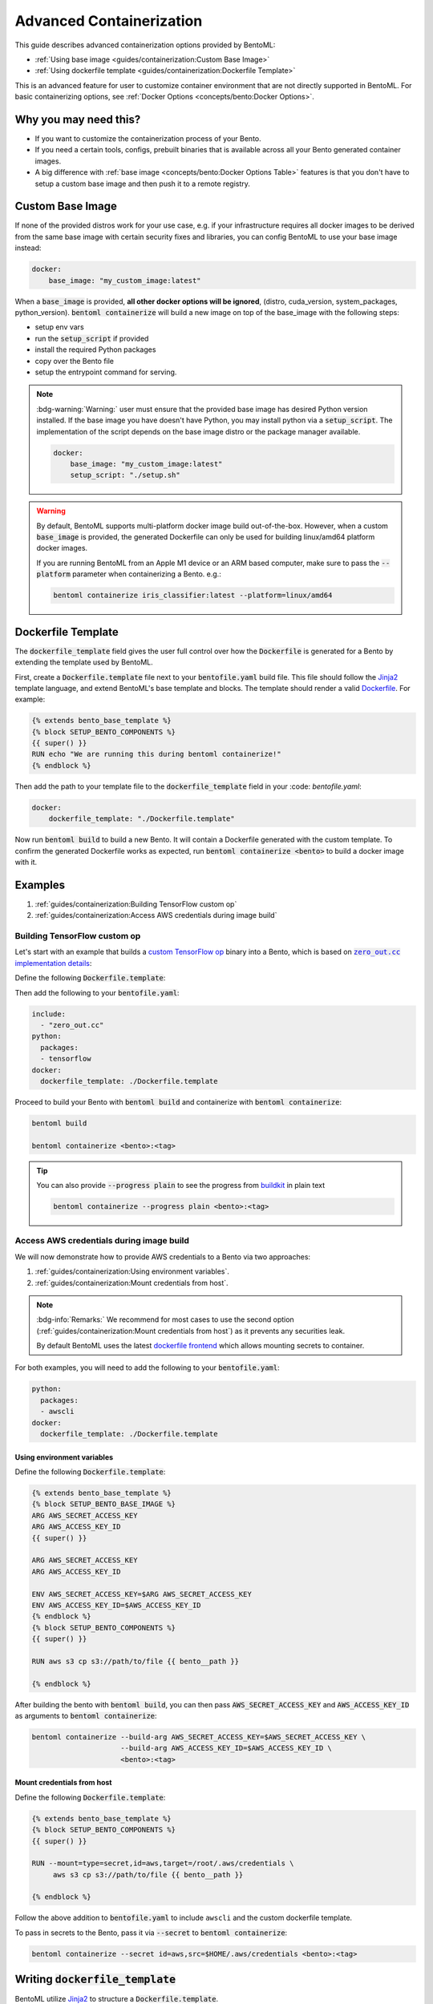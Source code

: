 =========================
Advanced Containerization
=========================

This guide describes advanced containerization options 
provided by BentoML:

- :ref:`Using base image <guides/containerization:Custom Base Image>`
- :ref:`Using dockerfile template <guides/containerization:Dockerfile Template>`

This is an advanced feature for user to customize container environment that are not directly supported in BentoML.
For basic containerizing options, see :ref:`Docker Options <concepts/bento:Docker Options>`.

Why you may need this?
----------------------

- If you want to customize the containerization process of your Bento.
- If you need a certain tools, configs, prebuilt binaries that is available across all your Bento generated container images.
- A big difference with :ref:`base image <concepts/bento:Docker Options Table>` features is that you don't have to setup a custom base image and then push it to a remote registry.

Custom Base Image
-----------------

If none of the provided distros work for your use case, e.g. if your infrastructure
requires all docker images to be derived from the same base image with certain security
fixes and libraries, you can config BentoML to use your base image instead:

.. code:: yaml

    docker:
        base_image: "my_custom_image:latest"

When a :code:`base_image` is provided, **all other docker options will be ignored**,
(distro, cuda_version, system_packages, python_version). :code:`bentoml containerize`
will build a new image on top of the base_image with the following steps:

- setup env vars
- run the :code:`setup_script` if provided
- install the required Python packages
- copy over the Bento file
- setup the entrypoint command for serving.


.. note::

    :bdg-warning:`Warning:` user must ensure that the provided base image has desired
    Python version installed. If the base image you have doesn't have Python, you may
    install python via a :code:`setup_script`. The implementation of the script depends
    on the base image distro or the package manager available.

    .. code:: yaml

        docker:
            base_image: "my_custom_image:latest"
            setup_script: "./setup.sh"

.. warning::

    By default, BentoML supports multi-platform docker image build out-of-the-box.
    However, when a custom :code:`base_image` is provided, the generated Dockerfile can
    only be used for building linux/amd64 platform docker images.

    If you are running BentoML from an Apple M1 device or an ARM based computer, make
    sure to pass the :code:`--platform` parameter when containerizing a Bento. e.g.:

    .. code:: bash

        bentoml containerize iris_classifier:latest --platform=linux/amd64


Dockerfile Template
-------------------

The :code:`dockerfile_template` field gives the user full control over how the
:code:`Dockerfile` is generated for a Bento by extending the template used by
BentoML.

First, create a :code:`Dockerfile.template` file next to your :code:`bentofile.yaml`
build file. This file should follow the
`Jinja2 <https://jinja.palletsprojects.com/en/3.1.x/>`_ template language, and extend
BentoML's base template and blocks. The template should render a valid
`Dockerfile <https://docs.docker.com/engine/reference/builder/>`_. For example:

.. code-block:: jinja

   {% extends bento_base_template %}
   {% block SETUP_BENTO_COMPONENTS %}
   {{ super() }}
   RUN echo "We are running this during bentoml containerize!"
   {% endblock %}

Then add the path to your template file to the :code:`dockerfile_template` field in
your :code: `bentofile.yaml`:

.. code:: yaml

    docker:
        dockerfile_template: "./Dockerfile.template"

Now run :code:`bentoml build` to build a new Bento. It will contain a Dockerfile
generated with the custom template. To confirm the generated Dockerfile works as
expected, run :code:`bentoml containerize <bento>` to build a docker image with it.

.. dropdown:: View the generated Dockerfile content
    :icon: code

    During development and debugging, you may want to see the generated Dockerfile.
    Here's shortcut for that:

    .. code-block:: bash

        cat "$(bentoml get <bento>:<tag> -o path)/env/docker/Dockerfile"

Examples
--------

1. :ref:`guides/containerization:Building TensorFlow custom op`
2. :ref:`guides/containerization:Access AWS credentials during image build`

Building TensorFlow custom op
~~~~~~~~~~~~~~~~~~~~~~~~~~~~~

Let's start with an example that builds a `custom TensorFlow op <https://www.tensorflow.org/guide/create_op>`_ binary into a Bento, which is based on |zero_out|_:

.. _zero_out: https://www.tensorflow.org/guide/create_op#define_the_op_interface

.. |zero_out| replace:: :code:`zero_out.cc` implementation details


Define the following :code:`Dockerfile.template`:

.. code-block:: jinja

Then add the following to your :code:`bentofile.yaml`:

.. code-block:: yaml

   include:
     - "zero_out.cc"
   python:
     packages:
     - tensorflow
   docker:
     dockerfile_template: ./Dockerfile.template

Proceed to build your Bento with :code:`bentoml build` and containerize with :code:`bentoml containerize`:

.. code-block:: bash

   bentoml build

   bentoml containerize <bento>:<tag>

.. tip:: 

   You can also provide :code:`--progress plain` to see the progress from
   `buildkit <https://github.com/moby/buildkit>`_ in plain text

   .. code-block:: yaml

      bentoml containerize --progress plain <bento>:<tag>

Access AWS credentials during image build
~~~~~~~~~~~~~~~~~~~~~~~~~~~~~~~~~~~~~~~~~

We will now demonstrate how to provide AWS credentials to a Bento via two approaches:

1. :ref:`guides/containerization:Using environment variables`.
2. :ref:`guides/containerization:Mount credentials from host`.

.. note::

   :bdg-info:`Remarks:` We recommend for most cases 
   to use the second option (:ref:`guides/containerization:Mount credentials from host`)
   as it prevents any securities leak.

   By default BentoML uses the latest `dockerfile frontend <https://hub.docker.com/r/docker/dockerfile>`_ which
   allows mounting secrets to container.

For both examples, you will need to add the following to your :code:`bentofile.yaml`:

.. code-block:: yaml

   python:
     packages:
     - awscli
   docker:
     dockerfile_template: ./Dockerfile.template


Using environment variables
^^^^^^^^^^^^^^^^^^^^^^^^^^^

Define the following :code:`Dockerfile.template`:

.. code-block:: jinja

   {% extends bento_base_template %}
   {% block SETUP_BENTO_BASE_IMAGE %}
   ARG AWS_SECRET_ACCESS_KEY
   ARG AWS_ACCESS_KEY_ID
   {{ super() }}

   ARG AWS_SECRET_ACCESS_KEY
   ARG AWS_ACCESS_KEY_ID
   
   ENV AWS_SECRET_ACCESS_KEY=$ARG AWS_SECRET_ACCESS_KEY
   ENV AWS_ACCESS_KEY_ID=$AWS_ACCESS_KEY_ID
   {% endblock %}
   {% block SETUP_BENTO_COMPONENTS %}
   {{ super() }}

   RUN aws s3 cp s3://path/to/file {{ bento__path }}

   {% endblock %}

After building the bento with :code:`bentoml build`, you can then
pass :code:`AWS_SECRET_ACCESS_KEY` and :code:`AWS_ACCESS_KEY_ID` as arguments to :code:`bentoml containerize`:

.. code-block:: bash

   bentoml containerize --build-arg AWS_SECRET_ACCESS_KEY=$AWS_SECRET_ACCESS_KEY \
                        --build-arg AWS_ACCESS_KEY_ID=$AWS_ACCESS_KEY_ID \
                        <bento>:<tag>

Mount credentials from host
^^^^^^^^^^^^^^^^^^^^^^^^^^^

Define the following :code:`Dockerfile.template`:

.. code-block:: jinja

   {% extends bento_base_template %}
   {% block SETUP_BENTO_COMPONENTS %}
   {{ super() }}
   
   RUN --mount=type=secret,id=aws,target=/root/.aws/credentials \
        aws s3 cp s3://path/to/file {{ bento__path }}

   {% endblock %}

Follow the above addition to :code:`bentofile.yaml` to include ``awscli`` and
the custom dockerfile template.

To pass in secrets to the Bento, pass it via :code:`--secret` to :code:`bentoml
containerize`:

.. code-block:: bash

   bentoml containerize --secret id=aws,src=$HOME/.aws/credentials <bento>:<tag>

.. seealso::

   `Mounting Secrets <https://github.com/moby/buildkit/blob/master/frontend/dockerfile/docs/syntax.md#run---mounttypesecret>`_

Writing :code:`dockerfile_template`
-----------------------------------

BentoML utilize `Jinja2 <https://jinja.palletsprojects.com/en/3.1.x/>`_ to
structure a :code:`Dockerfile.template`.

The Dockerfile template is a mix between :code:`Jinja2` syntax and :code:`Dockerfile`
syntax. BentoML set both `trim_blocks` and `lstrip_blocks` in Jinja
templates environment to :code:`True`. 

.. note::

   Make sure that your Dockerfile instruction is **unindented** as if you are writting a normal Dockerfile.

.. seealso::

   `Jinja Whitespace Control <https://jinja.palletsprojects.com/en/3.1.x/templates/#whitespace-control>`_.


An example of a Dockerfile template takes advantage of multi-stage build to
isolate the installation of a local library :code:`mypackage`:

.. code-block:: jinja

   {% extends bento_base_template %}
   {% block SETUP_BENTO_BASE_IMAGE %}
   FROM --platform=$BUILDPLATFORM python:3.7-slim as buildstage
   RUN mkdir /tmp/mypackage

   WORKDIR /tmp/mypackage/
   COPY mypackage .
   RUN python setup.py sdist && mv dist/mypackage-0.0.1.tar.gz mypackage.tar.gz

   {{ super() }}
   {% endblock %}
   {% block SETUP_BENTO_COMPONENTS %}
   {{ super() }}
   COPY --from=buildstage mypackage.tar.gz /tmp/wheels/
   RUN --network=none pip install --find-links /tmp/wheels mypackage
   {% endblock %}

.. note::

   Notice how for all Dockerfile instruction, we consider as if the Jinja
   logics aren't there 🚀.


Jinja templates
~~~~~~~~~~~~~~~

One of the powerful features Jinja offers is its `template inheritance <https://jinja.palletsprojects.com/en/3.1.x/templates/#template-inheritance>`_.
This allows BentoML to enable users to fully customize how to structure a Bento's Dockerfile.

.. note::

   To use a custom Dockerfile template, users have to provide a file with a format
   that follows the Jinja2 template syntax. The template file should have
   extensions of :code:`.j2`, :code:`.template`, :code:`.jinja`.

.. note::

   This section is not meant to be a complete reference on Jinja2.
   For any advanced features from on Jinja2, please refers to their `Templates Design Documentation <https://jinja.palletsprojects.com/en/3.1.x/templates/>`_.


To construct a custom :code:`Dockerfile` template, users have to provide an `extends block <https://jinja.palletsprojects.com/en/3.1.x/templates/#extends>`_ at the beginning of the Dockerfile template :code:`Dockerfile.template` followed by the given base template name :code:`bento_base_template`:

.. code-block:: jinja

   {% extends bento_base_template %}

.. tip::

   :bdg-warning:`Warning:` If you pass in a generic :code:`Dockerfile` file, and then run :code:`bentoml build` to build a Bento and it doesn't throw any errors.

   However, when you try to run :code:`bentoml containerize`, this won't work.

   This is an expected behaviour from Jinja2, where Jinja2 accepts **any file** as a template.

   We decided not to put any restrictions to validate the template file, simply because we want to enable 
   users to customize to their own needs. 

:code:`{{ super() }}`
^^^^^^^^^^^^^^^^^^^^^

As you can notice throughout this guides, we use a special function :code:`{{ super() }}`. This is a Jinja
features that allow users to call content of `parent block <https://jinja.palletsprojects.com/en/3.1.x/templates/#super-blocks>`_. This 
enables users to fully extend base templates provided by BentoML to ensure that
the result Bentos can be containerized.

.. seealso::

   |super_tag|_ for more information on template inheritance.

.. _super_tag: https://jinja.palletsprojects.com/en/3.1.x/templates/#super-blocks

.. |super_tag| replace:: :code:`{{ super() }}` *Syntax*

Blocks
^^^^^^

BentoML defines a sets of `Blocks <https://jinja.palletsprojects.com/en/3.1.x/templates/#base-template>`_ under the object :code:`bento_base_template`.

All exported blocks that users can use to extend are as follow:

+---------------------------------+----------------------------------------------------------------------------------------------------------------------------------+
| Blocks                          | Definition                                                                                                                       |
+=================================+==================================================================================================================================+
| :code:`SETUP_BENTO_BASE_IMAGE`  | Instructions to set up multi architecture supports, base images as well as installing system packages that is defined by users.  |
+---------------------------------+----------------------------------------------------------------------------------------------------------------------------------+
| :code:`SETUP_BENTO_USER`        | Setup bento users with correct UID, GID and directory for a 🍱.                                                                  |
+---------------------------------+----------------------------------------------------------------------------------------------------------------------------------+
| :code:`SETUP_BENTO_ENVARS`      | Add users environment variables (if specified) and other required variables from BentoML.                                        |
+---------------------------------+----------------------------------------------------------------------------------------------------------------------------------+
| :code:`SETUP_BENTO_COMPONENTS`  | Setup components for a 🍱 , including installing pip packages, running setup scripts, installing bentoml, etc.                   |
+---------------------------------+----------------------------------------------------------------------------------------------------------------------------------+
| :code:`SETUP_BENTO_ENTRYPOINT`  | Finalize ports and set :code:`ENTRYPOINT` and :code:`CMD` for the 🍱.                                                            |
+---------------------------------+----------------------------------------------------------------------------------------------------------------------------------+

.. note::

   All the defined blocks are prefixed with :code:`SETUP_BENTO_*`. This is to
   ensure that users can extend blocks defined by BentoML without sacrificing
   the flexibility of a Jinja template.

To extend any given block, users can do so by adding :code:`{{ super() }}` at
any point inside block.


Dockerfile instruction
~~~~~~~~~~~~~~~~~~~~~~

.. seealso::

   `Dockerfile reference <https://docs.docker.com/engine/reference/builder>`_ for writing a Dockerfile.

We recommend that users should use the following Dockerfile instructions in
their custom Dockerfile templates: :code:`ENV`, :code:`RUN`, :code:`ARG`. These
instructions are mostly used and often times will get the jobs done.

The use of the following instructions can be **potentially harmful**. They should be reserved for specialized advanced use cases.

+----------------+-----------------------------------------------------------------------------------------------------------------------------------------------------------------------------------------------------------------------------------------------------------+
| Instruction    | Reasons not to use                                                                                                                                                                                                                                        |
+================+===========================================================================================================================================================================================================================================================+
| :code:`FROM`   | Since the containerized Bento is a multi-stage builds container, adding :code:`FROM` statement will result in failure to containerize the given Bento.                                                                                                    |
+----------------+-----------------------------------------------------------------------------------------------------------------------------------------------------------------------------------------------------------------------------------------------------------+
| :code:`SHELL`  | BentoML uses `heredoc syntax <https://github.com/moby/buildkit/blob/master/frontend/dockerfile/docs/syntax.md#user-content-here-documents>`_ and using :code:`bash` in our containerization process. Hence changing :code:`SHELL` will result in failure. |
+----------------+-----------------------------------------------------------------------------------------------------------------------------------------------------------------------------------------------------------------------------------------------------------+
| :code:`CMD`    | Changing :code:`CMD` will inherently modify the behaviour of the bento container where docker won't be able to run the bento inside the container. More :ref:`below <guides/containerization:\:code\:\`entrypoint\`>`                                     |
+----------------+-----------------------------------------------------------------------------------------------------------------------------------------------------------------------------------------------------------------------------------------------------------+

The following instructions should be **used with caution**:


:code:`WORKDIR`
^^^^^^^^^^^^^^^

.. seealso::

   `WORKDIR reference <https://docs.docker.com/engine/reference/builder/#workdir>`_

Since :code:`WORKDIR` determines the working directory for any :code:`RUN`, :code:`CMD`, :code:`ENTRYPOINT`, :code:`COPY` and :code:`ADD` instructions that follow it in the Dockerfile,
make sure that your instructions define the correct path to any working files.

.. note::

   By default, all paths for Bento-related files will be generated to its
   fspath, which ensures that Bento will work regardless of :code:`WORKDIR`


:code:`ENTRYPOINT`
^^^^^^^^^^^^^^^^^^

.. seealso::

   `ENTRYPOINT reference <https://docs.docker.com/engine/reference/builder/#entrypoint>`_


The flexibility of a Jinja template also brings up the flexibility of setting up :code:`ENTRYPOINT` and :code:`CMD`.

From `Dockerfile documentation <https://docs.docker.com/engine/reference/builder/#entrypoint>`_:

    Only the last :code:`ENTRYPOINT` instruction in the Dockerfile will have an effect.

By default, a Bento sets:

.. code-block:: jinja

    ENTRYPOINT [ "{{ bento__entrypoint }}" ]

    CMD ["bentoml", "serve", "{{ bento__path }}", "--production"]

This aboved instructions ensure that whenever :code:`docker run` is invoked on the 🍱 container, :code:`bentoml` is called correctly. 

In scenarios where one needs to setup a custom :code:`ENTRYPOINT`, make sure to use
the :code:`ENTRYPOINT` instruction under the :code:`SETUP_BENTO_ENTRYPOINT` block as follows:

.. code-block:: jinja

    {% extends bento_base_template %}
    {% block SETUP_BENTO_ENTRYPOINT %}
    {{ super() }}

    ...
    ENTRYPOINT [ "{{ bento__entrypoint }}", "python", "-m", "awslambdaric" ]
    {% endblock %}

.. tip::

    :code:`{{ bento__entrypoint }}` is the path the BentoML entrypoint,
    nothinig special here 😏.

Read more about :code:`CMD` and :code:`ENTRYPOINT` interaction `here <https://docs.docker.com/engine/reference/builder/#understand-how-cmd-and-entrypoint-interact>`_.

Advanced Options
----------------

The next part goes into advanced options. Skip this part if you are not
comfortable with using it.

Dockerfile variables
~~~~~~~~~~~~~~~~~~~~

BentoML does expose some variables that user can modify to fit their needs.

The following are the variables that users can set in their custom Dockerfile template:

+-------------------------+---------------------------------------------------------------------+
| Variables               | Description                                                         |
+=========================+=====================================================================+
| :code:`bento__home`     | Setup bento home, default to :code:`/home/{{ bento__user }}`        |
+-------------------------+---------------------------------------------------------------------+
| :code:`bento__user`     | Setup bento user, default to :code:`bentoml`                        |
+-------------------------+---------------------------------------------------------------------+
| :code:`bento__uid_gid`  | Setup UID and GID for the user, default to :code:`1034:1034`        |
+-------------------------+---------------------------------------------------------------------+
| :code:`bento__path`     | Setup bento path, default to :code:`/home/{{ bento__user }}/bento`  |
+-------------------------+---------------------------------------------------------------------+

If any of the aforementioned fields are set with :code:`{% set ... %}`, then we
will use your value instead, otherwise a default value will be used.

Adding :code:`conda` to CUDA-enabled Bento
~~~~~~~~~~~~~~~~~~~~~~~~~~~~~~~~~~~~~~~~~~

.. tip::

   :bdg-warning:`Warning:` miniconda install scripts provided by ContinuumIO (the parent company of Anaconda) supports Python 3.7 to 3.9. Make sure that you are using the correct python version under :code:`docker.python_version`.

If you need to use conda for CUDA images, use the following template ( *partially extracted from* |conda_docker|_ ):

.. dropdown:: Expands me
   :class-title: sd-text-primary
   :icon: code

   .. literalinclude:: ./snippets/containerization/conda_cuda.template
      :language: jinja
      :caption: `Dockerfile.template`

.. _conda_docker: https://github.com/ContinuumIO/docker-images/blob/master/miniconda3/debian/Dockerfile

.. |conda_docker| replace:: :code:`ContinuumIO/docker-images`
